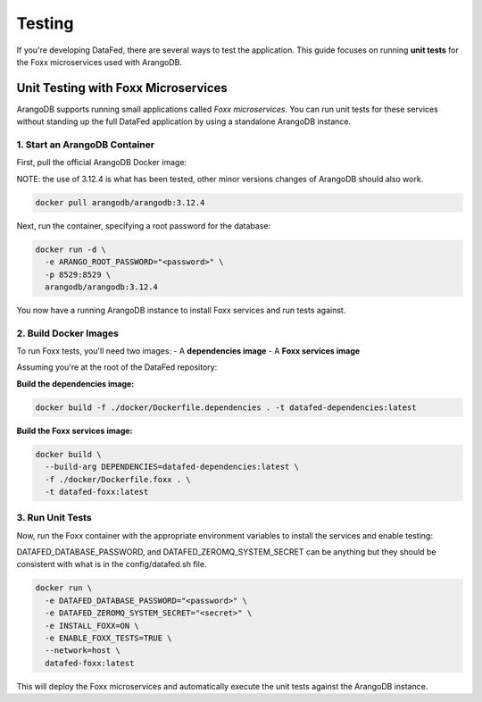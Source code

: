 =======
Testing
=======

If you're developing DataFed, there are several ways to test the application. This guide focuses on running **unit tests** for the Foxx microservices used with ArangoDB.

Unit Testing with Foxx Microservices
====================================

ArangoDB supports running small applications called *Foxx microservices*. You can run unit tests for these services without standing up the full DataFed application by using a standalone ArangoDB instance.

1. Start an ArangoDB Container
---------------------------

First, pull the official ArangoDB Docker image:

NOTE: the use of 3.12.4 is what has been tested, other minor versions changes of ArangoDB should also work.

.. code-block:: bash

   docker pull arangodb/arangodb:3.12.4

Next, run the container, specifying a root password for the database:

.. code-block:: bash

   docker run -d \
     -e ARANGO_ROOT_PASSWORD="<password>" \
     -p 8529:8529 \
     arangodb/arangodb:3.12.4

You now have a running ArangoDB instance to install Foxx services and run tests against.

2. Build Docker Images
-------------------

To run Foxx tests, you'll need two images:
- A **dependencies image**
- A **Foxx services image**

Assuming you're at the root of the DataFed repository:

**Build the dependencies image:**

.. code-block:: bash

   docker build -f ./docker/Dockerfile.dependencies . -t datafed-dependencies:latest

**Build the Foxx services image:**

.. code-block:: bash

   docker build \
     --build-arg DEPENDENCIES=datafed-dependencies:latest \
     -f ./docker/Dockerfile.foxx . \
     -t datafed-foxx:latest

3. Run Unit Tests
--------------

Now, run the Foxx container with the appropriate environment variables to install the services and enable testing:

DATAFED_DATABASE_PASSWORD, and DATAFED_ZEROMQ_SYSTEM_SECRET can be anything but they should be consistent with what is in the config/datafed.sh file.

.. code-block:: bash

   docker run \
     -e DATAFED_DATABASE_PASSWORD="<password>" \
     -e DATAFED_ZEROMQ_SYSTEM_SECRET="<secret>" \
     -e INSTALL_FOXX=ON \
     -e ENABLE_FOXX_TESTS=TRUE \
     --network=host \
     datafed-foxx:latest

This will deploy the Foxx microservices and automatically execute the unit tests against the ArangoDB instance.

